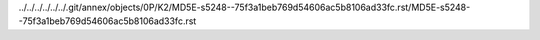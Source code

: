 ../../../../../../.git/annex/objects/0P/K2/MD5E-s5248--75f3a1beb769d54606ac5b8106ad33fc.rst/MD5E-s5248--75f3a1beb769d54606ac5b8106ad33fc.rst